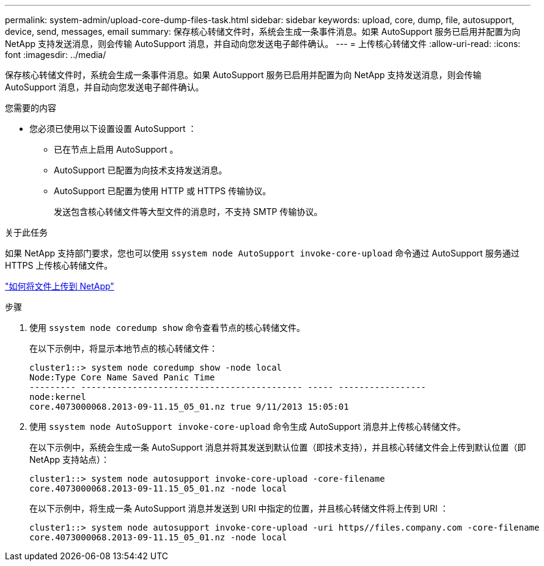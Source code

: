 ---
permalink: system-admin/upload-core-dump-files-task.html 
sidebar: sidebar 
keywords: upload, core, dump, file, autosupport, device, send, messages, email 
summary: 保存核心转储文件时，系统会生成一条事件消息。如果 AutoSupport 服务已启用并配置为向 NetApp 支持发送消息，则会传输 AutoSupport 消息，并自动向您发送电子邮件确认。 
---
= 上传核心转储文件
:allow-uri-read: 
:icons: font
:imagesdir: ../media/


[role="lead"]
保存核心转储文件时，系统会生成一条事件消息。如果 AutoSupport 服务已启用并配置为向 NetApp 支持发送消息，则会传输 AutoSupport 消息，并自动向您发送电子邮件确认。

.您需要的内容
* 您必须已使用以下设置设置 AutoSupport ：
+
** 已在节点上启用 AutoSupport 。
** AutoSupport 已配置为向技术支持发送消息。
** AutoSupport 已配置为使用 HTTP 或 HTTPS 传输协议。
+
发送包含核心转储文件等大型文件的消息时，不支持 SMTP 传输协议。





.关于此任务
如果 NetApp 支持部门要求，您也可以使用 `ssystem node AutoSupport invoke-core-upload` 命令通过 AutoSupport 服务通过 HTTPS 上传核心转储文件。

https://kb.netapp.com/Advice_and_Troubleshooting/Miscellaneous/How_to_upload_a_file_to_NetApp["如何将文件上传到 NetApp"]

.步骤
. 使用 `ssystem node coredump show` 命令查看节点的核心转储文件。
+
在以下示例中，将显示本地节点的核心转储文件：

+
[listing]
----
cluster1::> system node coredump show -node local
Node:Type Core Name Saved Panic Time
--------- ------------------------------------------- ----- -----------------
node:kernel
core.4073000068.2013-09-11.15_05_01.nz true 9/11/2013 15:05:01
----
. 使用 `ssystem node AutoSupport invoke-core-upload` 命令生成 AutoSupport 消息并上传核心转储文件。
+
在以下示例中，系统会生成一条 AutoSupport 消息并将其发送到默认位置（即技术支持），并且核心转储文件会上传到默认位置（即 NetApp 支持站点）：

+
[listing]
----
cluster1::> system node autosupport invoke-core-upload -core-filename
core.4073000068.2013-09-11.15_05_01.nz -node local
----
+
在以下示例中，将生成一条 AutoSupport 消息并发送到 URI 中指定的位置，并且核心转储文件将上传到 URI ：

+
[listing]
----
cluster1::> system node autosupport invoke-core-upload -uri https//files.company.com -core-filename
core.4073000068.2013-09-11.15_05_01.nz -node local
----

